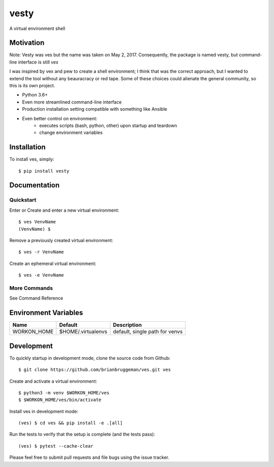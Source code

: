 ==========================
vesty
==========================

A virtual environment shell


Motivation
----------

Note: Vesty was ves but the name was taken on May 2, 2017.  Consequently,
the package is named vesty, but command-line interface is still `ves`

I was inspired by vex and pew to create a shell environment; I think
that was the correct approach, but I wanted to extend the tool without
any beauracracy or red tape.  Some of these choices could alienate the
general community, so this is its own project.

* Python 3.6+
* Even more streamlined command-line interface
* Production installation setting compatible with something like Ansible
* Even better control on environment:
    - executes scripts (bash, python, other) upon startup and teardown
    - change environment variables


Installation
------------
To install ves, simply::

    $ pip install vesty


Documentation
-------------

Quickstart
^^^^^^^^^^

Enter or Create and enter a new virtual environment::

    $ ves VenvName
    (VenvName) $

Remove a previously created virtual environment::

    $ ves -r VenvName

Create an ephemeral virtual environment::

    $ ves -e VenvName


More Commands
^^^^^^^^^^^^^

See Command Reference


Environment Variables
---------------------

+---------------+--------------------+--------------------------------+
| Name          | Default            | Description                    |
+===============+====================+================================+
| WORKON_HOME   | $HOME/.virtualenvs | default, single path for venvs |
+---------------+--------------------+--------------------------------+


Development
-----------

To quickly startup in development mode, clone the source code from Github::

    $ git clone https://github.com/brianbruggeman/ves.git ves

Create and activate a virtual environment::

    $ python3 -m venv $WORKON_HOME/ves
    $ $WORKON_HOME/ves/bin/activate

Install ves in development mode::

    (ves) $ cd ves && pip install -e .[all]

Run the tests to verify that the setup is complete (and the tests pass)::

    (ves) $ pytest --cache-clear

Please feel free to submit pull requests and file bugs using the
issue tracker.
